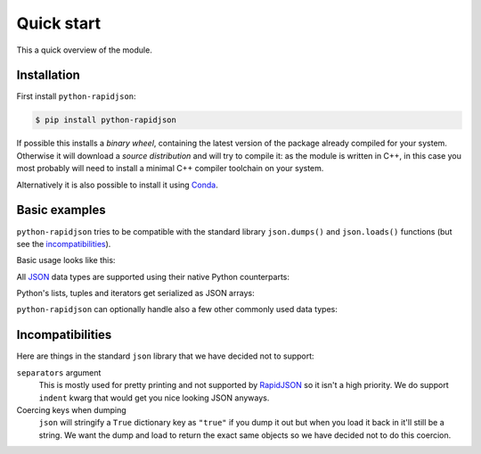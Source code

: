 .. -*- coding: utf-8 -*-
.. :Project:   python-rapidjson -- Quickstart examples
.. :Author:    Lele Gaifax <lele@metapensiero.it>
.. :License:   MIT License
.. :Copyright: © 2016, 2017 Lele Gaifax
..

=============
 Quick start
=============

This a quick overview of the module.


Installation
------------

First install ``python-rapidjson``:

.. code-block:: bash

    $ pip install python-rapidjson

If possible this installs a *binary wheel*, containing the latest version of the package
already compiled for your system.  Otherwise it will download a *source distribution* and
will try to compile it: as the module is written in C++, in this case you most probably
will need to install a minimal C++ compiler toolchain on your system.

Alternatively it is also possible to install it using `Conda`__.

__ https://anaconda.org/conda-forge/python-rapidjson


Basic examples
--------------

``python-rapidjson`` tries to be compatible with the standard library ``json.dumps()`` and
``json.loads()`` functions (but see the incompatibilities_).

Basic usage looks like this:

.. doctest::

    >>> from pprint import pprint
    >>> from rapidjson import dumps, loads
    >>> data = {'foo': 100, 'bar': 'baz'}
    >>> dumps(data, sort_keys=True) # for doctest
    '{"bar":"baz","foo":100}'
    >>> pprint(loads('{"bar":"baz","foo":100}'))
    {'bar': 'baz', 'foo': 100}

All JSON_ data types are supported using their native Python counterparts:

.. doctest::

    >>> int_number = 42
    >>> float_number = 1.4142
    >>> string = "√2 ≅ 1.4142"
    >>> false = False
    >>> true = True
    >>> null = None
    >>> array = [int_number, float_number, string, false, true, null]
    >>> an_object = {'int': int_number, 'float': float_number,
    ...              'string': string,
    ...              'true': true, 'false': false,
    ...              'array': array }
    >>> pprint(loads(dumps({'object': an_object})))
    {'object': {'array': [42, 1.4142, '√2 ≅ 1.4142', False, True, None],
                'false': False,
                'float': 1.4142,
                'int': 42,
                'string': '√2 ≅ 1.4142',
                'true': True}}

Python's lists, tuples and iterators get serialized as JSON arrays:

.. doctest::

    >>> names_t = ('Sun', 'Mon', 'Tue', 'Wed', 'Thu', 'Fri', 'Sat')
    >>> names_l = list(names_t)
    >>> names_i = iter(names_l)
    >>> def names_g():
    ...     for name in names_t:
    ...         yield name
    >>> dumps(names_t) == dumps(names_l) == dumps(names_i) == dumps(names_g())
    True

``python-rapidjson`` can optionally handle also a few other commonly used data types:

.. doctest::

    >>> import datetime, decimal, uuid
    >>> from rapidjson import DM_ISO8601, UM_CANONICAL, NM_DECIMAL
    >>> some_day = datetime.date(2016, 8, 28)
    >>> some_timestamp = datetime.datetime(2016, 8, 28, 13, 14, 15)
    >>> dumps({'a date': some_day, 'a timestamp': some_timestamp})
    Traceback (most recent call last):
      File "<stdin>", line 1, in <module>
    TypeError: datetime.datetime(…) is not JSON serializable
    >>> dumps({'a date': some_day, 'a timestamp': some_timestamp},
    ...       datetime_mode=DM_ISO8601,
    ...       sort_keys=True) # for doctests
    '{"a date":"2016-08-28","a timestamp":"2016-08-28T13:14:15"}'
    >>> as_json = _
    >>> pprint(loads(as_json))
    {'a date': '2016-08-28', 'a timestamp': '2016-08-28T13:14:15'}
    >>> pprint(loads(as_json, datetime_mode=DM_ISO8601))
    {'a date': datetime.date(2016, 8, 28),
     'a timestamp': datetime.datetime(2016, 8, 28, 13, 14, 15)}
    >>> some_uuid = uuid.uuid5(uuid.NAMESPACE_DNS, 'python.org')
    >>> dumps(some_uuid)
    Traceback (most recent call last):
      File "<stdin>", line 1, in <module>
    TypeError: UUID(…) is not JSON serializable
    >>> dumps(some_uuid, uuid_mode=UM_CANONICAL)
    '"886313e1-3b8a-5372-9b90-0c9aee199e5d"'
    >>> as_json = _
    >>> loads(as_json)
    '886313e1-3b8a-5372-9b90-0c9aee199e5d'
    >>> loads(as_json, uuid_mode=UM_CANONICAL)
    UUID('886313e1-3b8a-5372-9b90-0c9aee199e5d')
    >>> pi = decimal.Decimal('3.1415926535897932384626433832795028841971')
    >>> dumps(pi)
    Traceback (most recent call last):
      File "<stdin>", line 1, in <module>
    TypeError: Decimal(…) is not JSON serializable
    >>> dumps(pi, number_mode=NM_DECIMAL)
    '3.1415926535897932384626433832795028841971'
    >>> as_json = _
    >>> loads(as_json)
    3.141592653589793
    >>> type(loads(as_json))
    <class 'float'>
    >>> loads(as_json, number_mode=NM_DECIMAL)
    Decimal('3.1415926535897932384626433832795028841971')


Incompatibilities
-----------------

Here are things in the standard ``json`` library that we have decided not to support:

``separators`` argument
  This is mostly used for pretty printing and not supported by RapidJSON_ so it isn't a
  high priority. We do support ``indent`` kwarg that would get you nice looking JSON
  anyways.

Coercing keys when dumping
  ``json`` will stringify a ``True`` dictionary key as ``"true"`` if you dump it out but
  when you load it back in it'll still be a string. We want the dump and load to return
  the exact same objects so we have decided not to do this coercion.


.. _JSON: http://json.org/
.. _RapidJSON: http://rapidjson.org/
